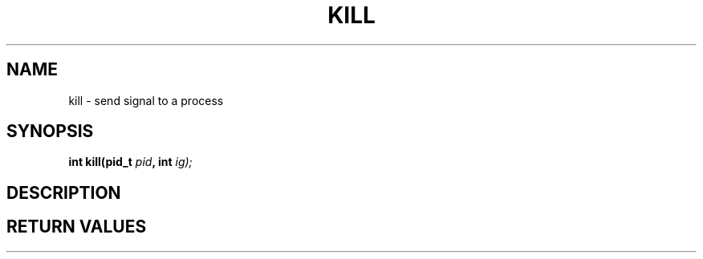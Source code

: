 .TH KILL 2 "29 Ventôse CCXXXII"
.SH NAME
kill \- send signal to a process
.SH SYNOPSIS
.PP
.nf
.BI "int kill(pid_t " pid ", int " ig);
.fi
.PP
.SH DESCRIPTION
.SH RETURN VALUES

